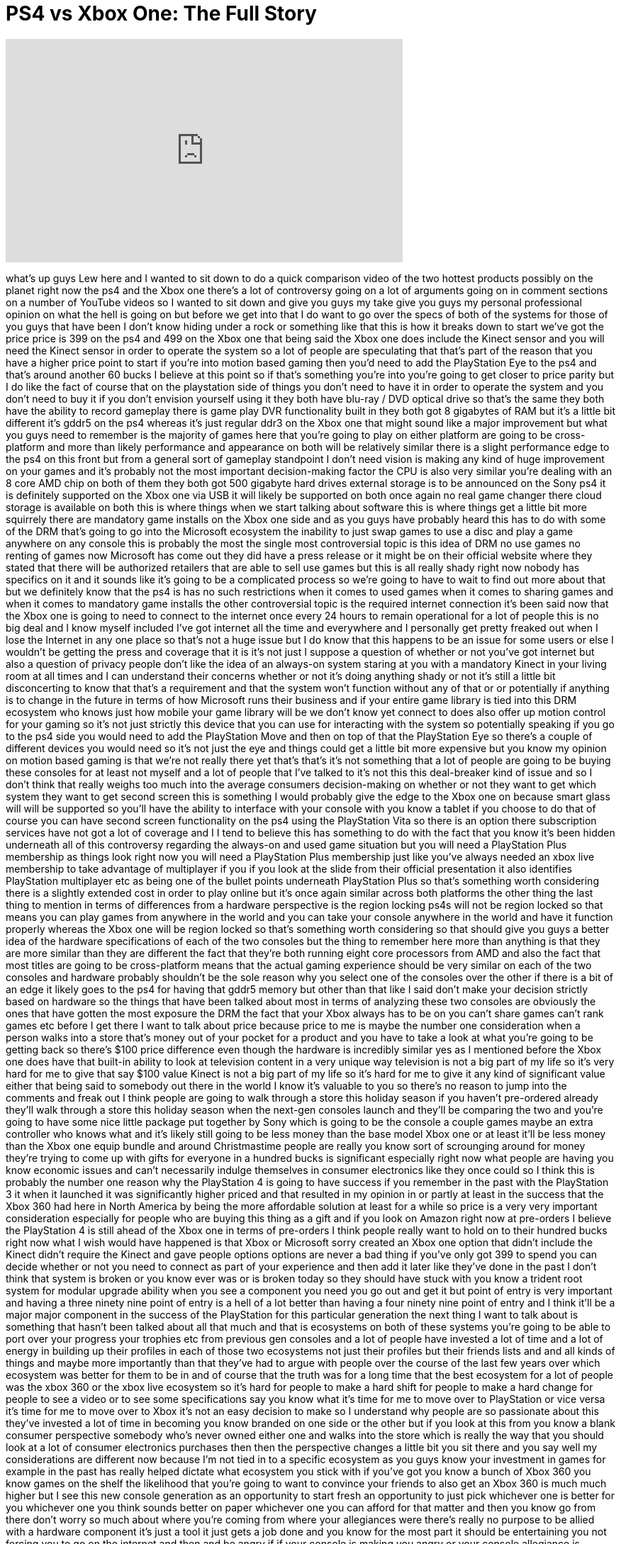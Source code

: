= PS4 vs Xbox One: The Full Story
:published_at: 2013-06-12
:hp-alt-title: PS4 vs Xbox One: The Full Story
:hp-image: https://i.ytimg.com/vi/QPbAlpD7QG4/maxresdefault.jpg


++++
<iframe width="560" height="315" src="https://www.youtube.com/embed/QPbAlpD7QG4?rel=0" frameborder="0" allow="autoplay; encrypted-media" allowfullscreen></iframe>
++++

what's up guys Lew here and I wanted to
sit down to do a quick comparison video
of the two hottest products possibly on
the planet right now the ps4 and the
Xbox one there's a lot of controversy
going on a lot of arguments going on in
comment sections on a number of YouTube
videos so I wanted to sit down and give
you guys my take give you guys my
personal professional opinion on what
the hell is going on
but before we get into that I do want to
go over the specs of both of the systems
for those of you guys that have been I
don't know hiding under a rock or
something like that this is how it
breaks down to start we've got the price
price is 399 on the ps4 and 499 on the
Xbox one
that being said the Xbox one does
include the Kinect sensor and you will
need the Kinect sensor in order to
operate the system so a lot of people
are speculating that that's part of the
reason that you have a higher price
point to start if you're into motion
based gaming then you'd need to add the
PlayStation Eye to the ps4 and that's
around another 60 bucks I believe at
this point so if that's something you're
into you're going to get closer to price
parity but I do like the fact of course
that on the playstation side of things
you don't need to have it in order to
operate the system and you don't need to
buy it if you don't envision yourself
using it they both have blu-ray / DVD
optical drive so that's the same they
both have the ability to record gameplay
there is game play DVR functionality
built in they both got 8 gigabytes of
RAM but it's a little bit different
it's gddr5 on the ps4 whereas it's just
regular ddr3 on the Xbox one that might
sound like a major improvement but what
you guys need to remember is the
majority of games here that you're going
to play on either platform are going to
be cross-platform and more than likely
performance and appearance on both will
be relatively similar there is a slight
performance edge to the ps4 on this
front but from a general sort of
gameplay standpoint I don't need vision
is making any kind of huge improvement
on your games and it's probably not the
most important decision-making factor
the CPU is also very similar you're
dealing with an 8 core AMD chip on both
of them they both got 500 gigabyte
hard drives external storage is to be
announced on the Sony ps4 it is
definitely supported on the Xbox one via
USB it will likely be supported on both
once again no real game changer there
cloud storage is available on both this
is where things when we start talking
about software this is where things get
a little bit more squirrely there are
mandatory game installs on the Xbox one
side and as you guys have probably heard
this has to do with some of the DRM
that's going to go into the Microsoft
ecosystem the inability to just swap
games to use a disc and play a game
anywhere on any console this is probably
the most the single most controversial
topic is this idea of DRM no use games
no renting of games now Microsoft has
come out they did have a press release
or it might be on their official website
where they stated that there will be
authorized retailers that are able to
sell use games but this is all really
shady right now nobody has specifics on
it and it sounds like it's going to be a
complicated process so we're going to
have to wait to find out more about that
but we definitely know that the ps4 is
has no such restrictions when it comes
to used games when it comes to sharing
games and when it comes to mandatory
game installs the other controversial
topic is the required internet
connection it's been said now that the
Xbox one is going to need to connect to
the internet once every 24 hours to
remain operational for a lot of people
this is no big deal
and I know myself included I've got
internet all the time and everywhere and
I personally get pretty freaked out when
I lose the Internet in any one place so
that's not a huge issue but I do know
that this happens to be an issue for
some users or else I wouldn't be getting
the press and coverage that it is it's
not just I suppose a question of whether
or not you've got internet but also a
question of privacy people don't like
the idea of an always-on system staring
at you with a mandatory Kinect in your
living room at all times and I can
understand their concerns whether or not
it's doing anything shady or not it's
still a little bit disconcerting to know
that that's a requirement and that the
system won't function without any of
that or or potentially if anything is to
change in the future in terms of how
Microsoft runs their business and if
your entire game library is tied into
this DRM ecosystem who knows just how
mobile your game library will be we
don't know yet connect to does also
offer up motion control for your gaming
so it's not just strictly this device
that you can use for interacting with
the system so potentially speaking if
you go to the ps4 side you would need to
add the PlayStation Move and then on top
of that the PlayStation Eye so there's a
couple of different devices you would
need so it's not just the eye and things
could get a little bit more expensive
but you know my opinion on motion based
gaming is that we're not really there
yet that's that's it's not something
that a lot of people are going to be
buying these consoles for at least not
myself and a lot of people that I've
talked to it's not this this
deal-breaker kind of issue and so I
don't think that really weighs too much
into the average consumers
decision-making on whether or not they
want to get which system they want to
get second screen this is something I
would probably give the edge to the Xbox
one on because smart glass will will be
supported so you'll have the ability to
interface with your console with you
know a tablet if you choose to do that
of course you can have second screen
functionality on the ps4 using the
PlayStation Vita so there is an option
there subscription services have not got
a lot of coverage and I I tend to
believe this has something to do with
the fact that you know it's been hidden
underneath all of this controversy
regarding the always-on and used game
situation but you will need a
PlayStation Plus membership as things
look right now you will need a
PlayStation Plus membership just like
you've always needed an xbox live
membership to take advantage of
multiplayer if you if you look at the
slide from their official presentation
it also identifies PlayStation
multiplayer etc as being one of the
bullet points underneath PlayStation
Plus so that's something worth
considering there is a slightly extended
cost in order to play online but it's
once again similar across both platforms
the other thing the last thing to
mention in terms of differences from a
hardware perspective
is the region locking ps4s will not be
region locked so that means you can play
games from anywhere in the world and you
can take your console anywhere in the
world and have it function properly
whereas the Xbox one will be region
locked so that's something worth
considering so that should give you guys
a better idea of the hardware
specifications of each of the two
consoles but the thing to remember here
more than anything is that they are more
similar than they are different the fact
that they're both running eight core
processors from AMD and also the fact
that most titles are going to be
cross-platform means that the actual
gaming experience should be very similar
on each of the two consoles and hardware
probably shouldn't be the sole reason
why you select one of the consoles over
the other if there is a bit of an edge
it likely goes to the ps4 for having
that gddr5 memory but other than that
like I said don't make your decision
strictly based on hardware so the things
that have been talked about most in
terms of analyzing these two consoles
are obviously the ones that have gotten
the most exposure the DRM the fact that
your Xbox always has to be on you can't
share games can't rank games etc before
I get there I want to talk about price
because price to me is maybe the number
one consideration when a person walks
into a store that's money out of your
pocket for a product and you have to
take a look at what you're going to be
getting back so there's $100 price
difference even though the hardware is
incredibly similar yes as I mentioned
before the Xbox one does have that
built-in ability to look at television
content in a very unique way television
is not a big part of my life so it's
very hard for me to give that say $100
value Kinect is not a big part of my
life so it's hard for me to give it any
kind of significant value either that
being said to somebody out there in the
world I know it's valuable to you so
there's no reason to jump into the
comments and freak out I think people
are going to walk through a store this
holiday season if you haven't
pre-ordered already they'll walk through
a store this holiday season when the
next-gen consoles launch and they'll be
comparing the two and you're going to
have some nice little package put
together by Sony which is going to be
the console a couple games maybe an
extra controller who knows what and it's
likely still going to be less money than
the base model Xbox one or at least
it'll be less money than the Xbox one
equip
bundle and around Christmastime people
are really you know sort of scrounging
around for money they're trying to come
up with gifts for everyone in a hundred
bucks is significant especially right
now what people are having you know
economic issues and can't necessarily
indulge themselves in consumer
electronics like they once could so I
think this is probably the number one
reason why the PlayStation 4 is going to
have success if you remember in the past
with the PlayStation 3 it when it
launched it was significantly higher
priced and that resulted in my opinion
in or partly at least in the success
that the Xbox 360 had here in North
America by being the more affordable
solution at least for a while so price
is a very very important consideration
especially for people who are buying
this thing as a gift and if you look on
Amazon right now at pre-orders I believe
the PlayStation 4 is still ahead of the
Xbox one in terms of pre-orders I think
people really want to hold on to their
hundred bucks right now what I wish
would have happened is that Xbox or
Microsoft sorry created an Xbox one
option that didn't include the Kinect
didn't require the Kinect and gave
people options options are never a bad
thing if you've only got 399 to spend
you can decide whether or not you need
to connect as part of your experience
and then add it later like they've done
in the past I don't think that system is
broken or you know ever was or is broken
today so they should have stuck with you
know a trident root system for modular
upgrade ability when you see a component
you need you go out and get it but point
of entry is very important and having a
three ninety nine point of entry is a
hell of a lot better than having a four
ninety nine point of entry and I think
it'll be a major major component in the
success of the PlayStation for this
particular generation the next thing I
want to talk about is something that
hasn't been talked about all that much
and that is ecosystems on both of these
systems you're going to be able to port
over your progress your trophies etc
from previous gen consoles and a lot of
people have invested a lot of time and a
lot of energy in building up their
profiles in each of those two ecosystems
not just their profiles but their
friends lists and and all kinds of
things and maybe more importantly than
that they've had to argue with people
over the course of the last
few years over which ecosystem was
better for them to be in and of course
that the truth was for a long time that
the best ecosystem for a lot of people
was the xbox 360 or the xbox live
ecosystem so it's hard for people to
make a hard shift for people to make a
hard change for people to see a video or
to see some specifications say you know
what it's time for me to move over to
PlayStation or vice versa it's time for
me to move over to Xbox it's not an easy
decision to make so I understand why
people are so passionate about this
they've invested a lot of time in
becoming you know branded on one side or
the other but if you look at this from
you know a blank consumer perspective
somebody who's never owned either one
and walks into the store which is really
the way that you should look at a lot of
consumer electronics purchases then then
the perspective changes a little bit you
sit there and you say well my
considerations are different now because
I'm not tied in to a specific ecosystem
as you guys know your investment in
games for example in the past has really
helped dictate what ecosystem you stick
with if you've got you know a bunch of
Xbox 360 you know games on the shelf the
likelihood that you're going to want to
convince your friends to also get an
Xbox 360 is much much higher but I see
this new console generation as an
opportunity to start fresh an
opportunity to just pick whichever one
is better for you whichever one you
think sounds better on paper whichever
one you can afford for that matter and
then you know go from there don't worry
so much about where you're coming from
where your allegiances were there's
really no purpose to be allied with a
hardware component it's just a tool it
just gets a job done and you know for
the most part it should be entertaining
you not forcing you to go on the
internet and then and be angry if if
your console is making you angry or your
console allegiance is making you angry
something is wrong something is broken
you shouldn't have to defend anything
whichever product is better will win and
you can be a part of that success or
failure for that matter but most
importantly remember that whichever one
you choose it's about entertainment so
go out get your entertainment and
there's no need to come on here and then
etcetera you shouldn't have to do that
if you believe in your choice if you're
happy with your choice and you want to
see success in your choice then you
shouldn't have to do that
my advice
for you is to really just analyze the
data that's out there stop thinking
about where you stood in the past or how
many people you convinced to be on a
specific platform look at these things
as they are in the modern format with
the modern specifications and the data
that's available to us right now I'm
going to go out on a limb I'm going to
say that so far based on the information
that I have the PlayStation 4 looks like
the better value I like the way that
Sony has played the PR I like the way
they came out and have been just really
casual really upfront about the use game
situation that's a feature that we've
always had and we shouldn't have to
fight for the pricing which as I said
before is really really important people
care about it a lot and then the last
fact they're not having to have an
always-on connection which as I said in
my opinion not nearly as big a deal as
it's being made to be but nonetheless
some kind of requirement that is really
unnecessary whether it's a big deal or
not it's unnecessary so why is it there
you have to wonder you have to ask
questions I'm not a huge conspiracy
theorist or anything like that but it is
there and it really doesn't need to be
there in order for you to play it play
your games the only reason it could be
there is to verify DRM or who knows what
else that's not really for us to have to
understand all we have to do is sit
there and be entertained we shouldn't
even have to consider something like
that the other thing that's really
pissing me off is the way that that the
Microsoft PR people or the Microsoft
representatives are sort of brushing off
all of these concerns that are going on
in this massive online community here on
YouTube reddit everywhere else
everywhere that people are talking about
this they're just avoiding it and when
and where they're not avoiding it
they're actually slipping up even
further you have this new video that
came out where they're basically telling
people to keep playing their Xbox 360
kicking them to the curb saying
next-gen is not for you if you have
issues with you know the new one I don't
really think that's the right play you
have to pay attention to what people are
saying and you can make adjustments you
don't need to be dead set in a certain
way and I think they're coming off as
arrogant more than anything else in not
even really addressing people's concerns
the concerns are real Microsoft needs to
man up come out talk about them
potentially make changes at least make
people feel a little bit more
comfortable about why these things are
there and how they're going to be
lamented more specifically just being
quiet about it avoiding avoiding it or
further entrenching themselves in it is
not doing them any favors and it
basically built the entire PR engine for
the sony electronics group because all
they had to do out and do is come out
and say oh hey our our console doesn't
do any of those things our console is
just like other consoles it's like older
consoles it can do all the things you'd
expect a console to do I mean that's
that's the greatest PR platform they
ever could have come up with and they
didn't even create it Microsoft created
it for them by causing all of these
issues or creating these issues that
didn't need to exist that people
obviously care about YouTube is the
perfect representation of that you can
check down below when you're looking at
the thumbs-up and thumbs-down on this
particular video people do care you do
care I do care and if Microsoft wants to
play ball in this particular marketplace
they have to pay attention to the people
they're trying to sell to anyways
that's my take you could call me a ps4
fan point I'm just analyzing the data
this is what's available to us right now
if you guys enjoyed this content if you
appreciate you know my take on it please
remember to leave a thumbs up down below
you can do one better and share this
video with your friends as well
hopefully you can help people out there
understand where all this information is
coming from and why people feel the way
that they feel other than that I guess
that's it I'm going to Ram I can ramble
on for way too long so I'm going to let
you guys go right now thanks as always
for watching and I'll catch you on the
next video later